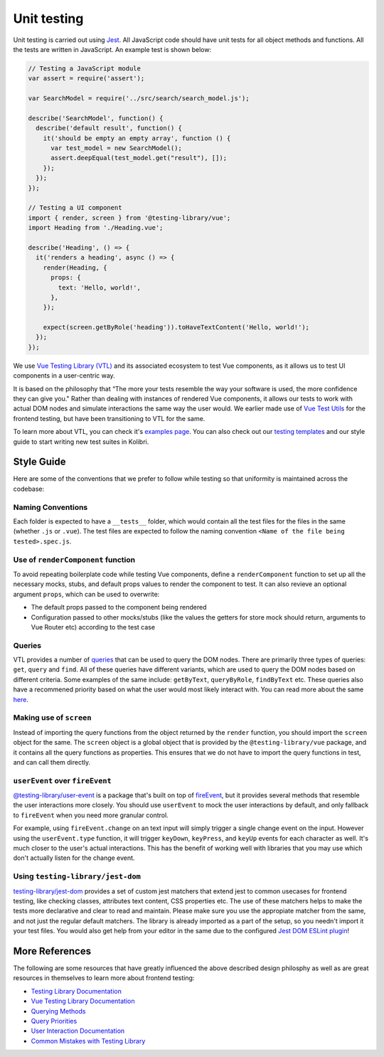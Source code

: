 Unit testing
============

Unit testing is carried out using `Jest <https://facebook.github.io/jest/>`__. All JavaScript code should have unit tests for all object methods and functions. All the tests are written in JavaScript. An example test is shown below:

.. code-block:: javascript

  // Testing a JavaScript module
  var assert = require('assert');

  var SearchModel = require('../src/search/search_model.js');

  describe('SearchModel', function() {
    describe('default result', function() {
      it('should be empty an empty array', function () {
        var test_model = new SearchModel();
        assert.deepEqual(test_model.get("result"), []);
      });
    });
  });

  // Testing a UI component
  import { render, screen } from '@testing-library/vue';
  import Heading from './Heading.vue';

  describe('Heading', () => {
    it('renders a heading', async () => {
      render(Heading, {
        props: {
          text: 'Hello, world!',
        },
      });

      expect(screen.getByRole('heading')).toHaveTextContent('Hello, world!');
    });
  });


We use `Vue Testing Library (VTL) <https://testing-library.com/docs/vue-testing-library/intro/>`__ and its associated ecosystem to test Vue components, as it allows us to test UI components in a user-centric way.

It is based on the philosophy that “The more your tests resemble the way your software is used, the more confidence they can give you." Rather than dealing with instances of rendered Vue components, it allows our tests to work with actual DOM nodes and simulate interactions the same way the user would. We earlier made use of `Vue Test Utils <https://v1.test-utils.vuejs.org/>`__ for the frontend testing, but have been transitioning to VTL for the same.

To learn more about VTL, you can check it's `examples page <https://testing-library.com/docs/vue-testing-library/examples>`__. You can also check out our `testing templates <testing_layout.html>`__ and our style guide to start writing new test suites in Kolibri.

Style Guide
-----------

Here are some of the conventions that we prefer to follow while testing so that uniformity is maintained across the codebase:

Naming Conventions
~~~~~~~~~~~~~~~~~~

Each folder is expected to have a ``__tests__`` folder, which would contain all the test files for the files in the same (whether ``.js`` or ``.vue``). The test files are expected to follow the naming convention ``<Name of the file being tested>.spec.js``.

Use of ``renderComponent`` function
~~~~~~~~~~~~~~~~~~~~~~~~~~~~~~~~~~~

To avoid repeating boilerplate code while testing Vue components, define a ``renderComponent`` function to set up all the necessary mocks, stubs, and default props values to render the component to test. It can also revieve an optional argument ``props``, which can be used to overwrite:

-  The default props passed to the component being rendered
-  Configuration passed to other mocks/stubs (like the values the getters for store mock should return, arguments to Vue Router etc) according to the test case

Queries
~~~~~~~

VTL provides a number of `queries <https://testing-library.com/docs/vue-testing-library/cheatsheet#queries>`__ that can be used to query the DOM nodes. There are primarily three types of queries: ``get``, ``query`` and ``find``. All of these queries have different variants, which are used to query the DOM nodes based on different criteria. Some examples of the same include: ``getByText``, ``queryByRole``, ``findByText`` etc. These queries also have a recommened priority based on what the user would most likely interact with. You can read more about the same `here <https://testing-library.com/docs/queries/about#priority>`__.

Making use of ``screen``
~~~~~~~~~~~~~~~~~~~~~~~~~~~~~~~~

Instead of importing the query functions from the object returned by the ``render`` function, you should import the ``screen`` object for the same. The ``screen`` object is a global object that is provided by the ``@testing-library/vue`` package, and it contains all the query functions as properties. This ensures that we do not have to import the query functions in test, and can call them directly.

``userEvent`` over ``fireEvent``
~~~~~~~~~~~~~~~~~~~~~~~~~~~~~~~~

`@testing-library/user-event <https://testing-library.com/docs/user-event/intro/>`__ is a package that's built on top of `fireEvent <https://testing-library.com/docs/dom-testing-library/api-events/#fireevent>`__, but it provides several methods that resemble the user interactions more closely. You should use ``userEvent`` to mock the user interactions by default, and only fallback to ``fireEvent`` when you need more granular control.

For example, using ``fireEvent.change`` on an text input will simply trigger a single change event on the input. However using the ``userEvent.type`` function, it will trigger ``keyDown``, ``keyPress``, and ``keyUp`` events for each character as well. It's much closer to the user's actual interactions. This has the benefit of working well with libraries that you may use which don't actually listen for the change event.

Using ``testing-library/jest-dom``
~~~~~~~~~~~~~~~~~~~~~~~~~~~~~~~~~~

`testing-library/jest-dom <https://github.com/testing-library/jest-dom>`__ provides a set of custom jest matchers that extend jest to common usecases for frontend testing, like checking classes, attributes text content, CSS properties etc. The use of these matchers helps to make the tests more declarative and clear to read and maintain. Please make sure you use the appropiate matcher from the same, and not just the regular default matchers. The library is already imported as a part of the setup, so you needn't import it your test files. You would also get help from your editor in the same due to the configured `Jest DOM ESLint plugin <https://github.com/testing-library/eslint-plugin-jest-dom>`__!

More References
---------------

The following are some resources that have greatly influenced the above described design philosphy as well as are great resources in themselves to learn more about frontend testing:

-  `Testing Library Documentation <https://testing-library.com/docs/>`__
-  `Vue Testing Library Documentation <https://testing-library.com/docs/vue-testing-library/api>`__
-  `Querying Methods <https://testing-library.com/docs/queries/about>`__
-  `Query Priorities <https://testing-library.com/docs/queries/about#priority>`__
-  `User Interaction Documentation <https://testing-library.com/docs/user-event/intro>`__
-  `Common Mistakes with Testing Library <https://kentcdodds.com/blog/common-mistakes-with-react-testing-library>`__
